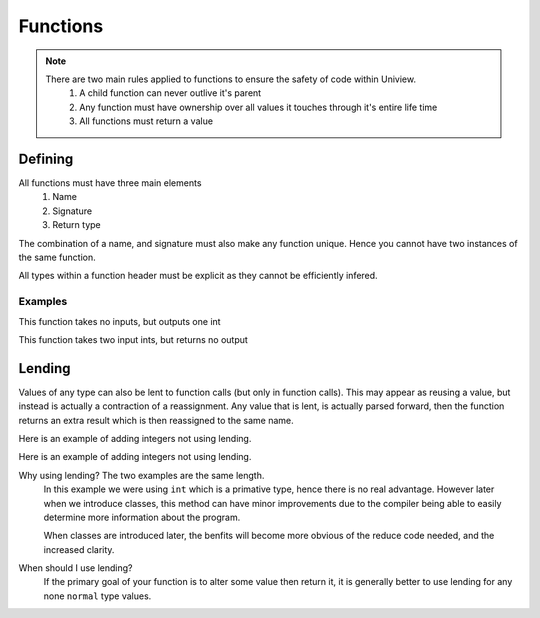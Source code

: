 Functions
=========

.. note::
	There are two main rules applied to functions to ensure the safety of code within Uniview.
		#. A child function can never outlive it's parent
		#. Any function must have ownership over all values it touches through it's entire life time
		#. All functions must return a value

Defining
########

All functions must have three main elements
	#. Name
	#. Signature
	#. Return type

The combination of a name, and signature must also make any function unique.
Hence you cannot have two instances of the same function.

All types within a function header must be explicit as they cannot be efficiently infered.


Examples
--------

This function takes no inputs, but outputs one int

.. code-block::
	:linenos:

	fn main(): int {
	  // body
	  return 0;
	}

This function takes two input ints, but returns no output

.. code-block::
	:linenos:

	fn main(a: int, b: int): void {
	  // body
	  return;
	}


Lending
#######

Values of any type can also be lent to function calls (but only in function calls).
This may appear as reusing a value, but instead is actually a contraction of a reassignment.
Any value that is lent, is actually parsed forward,
then the function returns an extra result which is then reassigned to the same name.

Here is an example of adding integers not using lending.

.. code-block::
	:linenos:

	fn main() {
	  let value = 3;
	  value = add(value, 3);
	  println(value); // 9
	}

	fn add(a: int, b: int) {
	  return a + b;
	}


Here is an example of adding integers not using lending.

.. code-block::
	:linenos:

	fn main() {
	  let value = 3;
	  add(@value, 3);
	  println(value); // 9
	}

	fn add(a: @int, b: int) {
	  a = a + b;
	}

Why using lending? The two examples are the same length.
	In this example we were using ``int`` which is a primative type, hence there is no real advantage.
	However later when we introduce classes, this method can have minor improvements
	due to the compiler being able to easily determine more information about the program.

	When classes are introduced later, the benfits will become more obvious of the reduce code needed,
	and the increased clarity.

When should I use lending?
	If the primary goal of your function is to alter some value then return it,
	it is generally better to use lending for any none ``normal`` type values.